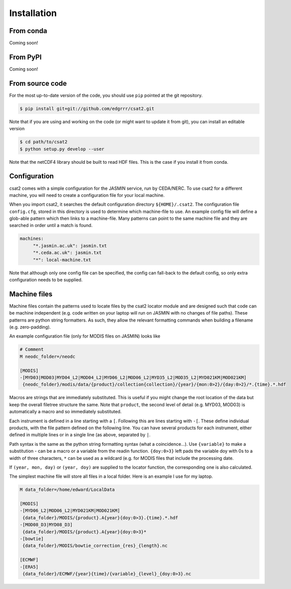 Installation
============

From conda
----------

Coming soon!


From PyPI
---------

Coming soon!


From source code
----------------

For the most up-to-date version of the code, you should use ``pip`` pointed at the git repository.


.. code-block:: bash

    $ pip install git+git://github.com/edgrrr/csat2.git


Note that if you are using and working on the code (or might want to update it from git), you can install an editable version

.. code-block:: bash

    $ cd path/to/csat2
    $ python setup.py develop --user


Note that the netCDF4 library should be built to read HDF files. This is the case if you install it from conda.

Configuration
-------------

csat2 comes with a simple configuration for the JASMIN service, run by CEDA/NERC. To use csat2 for a different machine, you will need to create a configuration file for your local machine.

When you import csat2, it searches the default configuration directory ``${HOME}/.csat2``. The configuration file ``config.cfg``, stored in this directory is used to determine which machine-file to use. An example config file will define a glob-able pattern which then links to a machine-file. Many patterns can point to the same machine file and they are searched in order until a match is found.

.. code-block:: yaml

   machines:
        "*.jasmin.ac.uk": jasmin.txt
        "*.ceda.ac.uk": jasmin.txt
        "*": local-machine.txt


Note that although only one config file can be specified, the config can fall-back to the default config, so only extra configuration needs to be supplied.


Machine files
-------------

Machine files contain the patterns used to locate files by the csat2 locator module and are designed such that code can be machine independent (e.g. code written on your laptop will run on JASMIN with no changes of file paths). These patterns are python string formatters. As such, they allow the relevant formatting commands when building a filename (e.g. zero-padding).

An example configuration file (only for MODIS files on JASMIN) looks like

.. code-block:: python

   # Comment
   M neodc_folder=/neodc

   [MODIS]
   -[MYD03|MOD03|MYD04_L2|MOD04_L2|MYD06_L2|MOD06_L2|MYD35_L2|MOD35_L2|MYD021KM|MOD021KM]
    {neodc_folder}/modis/data/{product}/collection{collection}/{year}/{mon:0>2}/{day:0>2}/*.{time}.*.hdf


Macros are strings that are immediately substituted. This is useful if you might change the root location of the data but keep the overall filetree structure the same. Note that ``product``, the second level of detail (e.g. MYD03, MOD03) is automatically a macro and so immediately substituted.

Each instrument is defined in a line starting with a ``[``. Following this are lines starting with ``-[``. These define individual products, with the file pattern defined on the following line. You can have several products for each instrument, either defined in multiple lines or in a single line (as above, separated by ``|``.

Path syntax is the same as the python string formatting syntax (what a coincidence...). Use ``{variable}`` to make a substitution - can be a macro or a variable from the readin function. ``{doy:0>3}`` left pads the variable doy with 0s to a width of three characters, ``*`` can be used as a wildcard (e.g. for MODIS files that include the processing date.

If ``(year, mon, day)`` or ``(year, doy)`` are supplied to the locator function, the corresponding one is also calculated.

The simplest machine file will store all files in a local folder. Here is an example I use for my laptop.

.. code-block:: python

   M data_folder=/home/edward/LocalData

   [MODIS]
   -[MYD06_L2|MOD06_L2|MYD021KM|MOD021KM]
    {data_folder}/MODIS/{product}.A{year}{doy:0>3}.{time}.*.hdf
   -[MOD08_D3|MYD08_D3]
    {data_folder}/MODIS/{product}.A{year}{doy:0>3}*
   -[bowtie]
    {data_folder}/MODIS/bowtie_correction_{res}_{length}.nc

   [ECMWF]
   -[ERA5]
    {data_folder}/ECMWF/{year}{time}/{variable}_{level}_{doy:0>3}.nc


